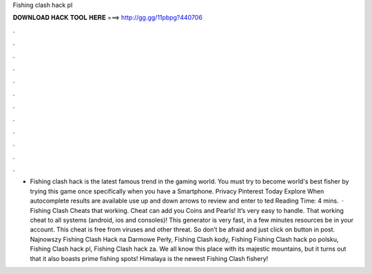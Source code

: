 Fishing clash hack pl

𝐃𝐎𝐖𝐍𝐋𝐎𝐀𝐃 𝐇𝐀𝐂𝐊 𝐓𝐎𝐎𝐋 𝐇𝐄𝐑𝐄 ===> http://gg.gg/11pbpg?440706

.

.

.

.

.

.

.

.

.

.

.

.

- Fishing clash hack is the latest famous trend in the gaming world. You must try to become world's best fisher by trying this game once specifically when you have a Smartphone. Privacy Pinterest Today Explore When autocomplete results are available use up and down arrows to review and enter to ted Reading Time: 4 mins.  · Fishing Clash Cheats that working. Cheat can add you Coins and Pearls! It’s very easy to handle. That working cheat to all systems (android, ios and consoles)! This generator is very fast, in a few minutes resources be in your account. This cheat is free from viruses and other threat. So don’t be afraid and just click on button in post. Najnowszy Fishing Clash Hack na Darmowe Perły, Fishing Clash kody, Fishing Fishing Clash hack po polsku, Fishing Clash hack pl, Fishing Clash hack za. We all know this place with its majestic mountains, but it turns out that it also boasts prime fishing spots! Himalaya is the newest Fishing Clash fishery!